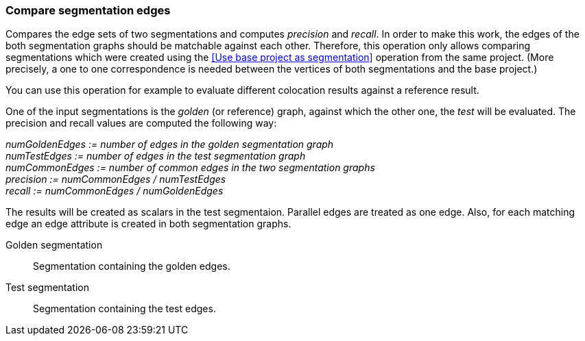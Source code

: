 ### Compare segmentation edges

Compares the edge sets of two segmentations and computes _precision_ and _recall_.
In order to make this work, the edges of the both segmentation graphs should be
matchable against each other. Therefore, this operation only allows comparing
segmentations which were created using the <<Use base project as segmentation>> operation
from the same project. (More precisely, a one to one correspondence is needed between
the vertices of both segmentations and the base project.)

You can use this operation for example to evaluate different colocation results against
a reference result.

====
One of the input segmentations is the _golden_ (or reference) graph, against which the
other one, the _test_ will be evaluated. The precision and recall values
are computed the following way:

_numGoldenEdges := number of edges in the golden segmentation graph_ +
_numTestEdges := number of edges in the test segmentation graph_ +
_numCommonEdges := number of common edges in the two segmentation graphs_ +
_precision := numCommonEdges / numTestEdges_ +
_recall := numCommonEdges / numGoldenEdges_

The results will be created as scalars in the test segmentaion. Parallel edges
are treated as one edge. Also, for each matching edge an edge attribute is
created in both segmentation graphs.

[p-golden]#Golden segmentation#::
Segmentation containing the golden edges.

[p-test]#Test segmentation#::
Segmentation containing the test edges.

====
